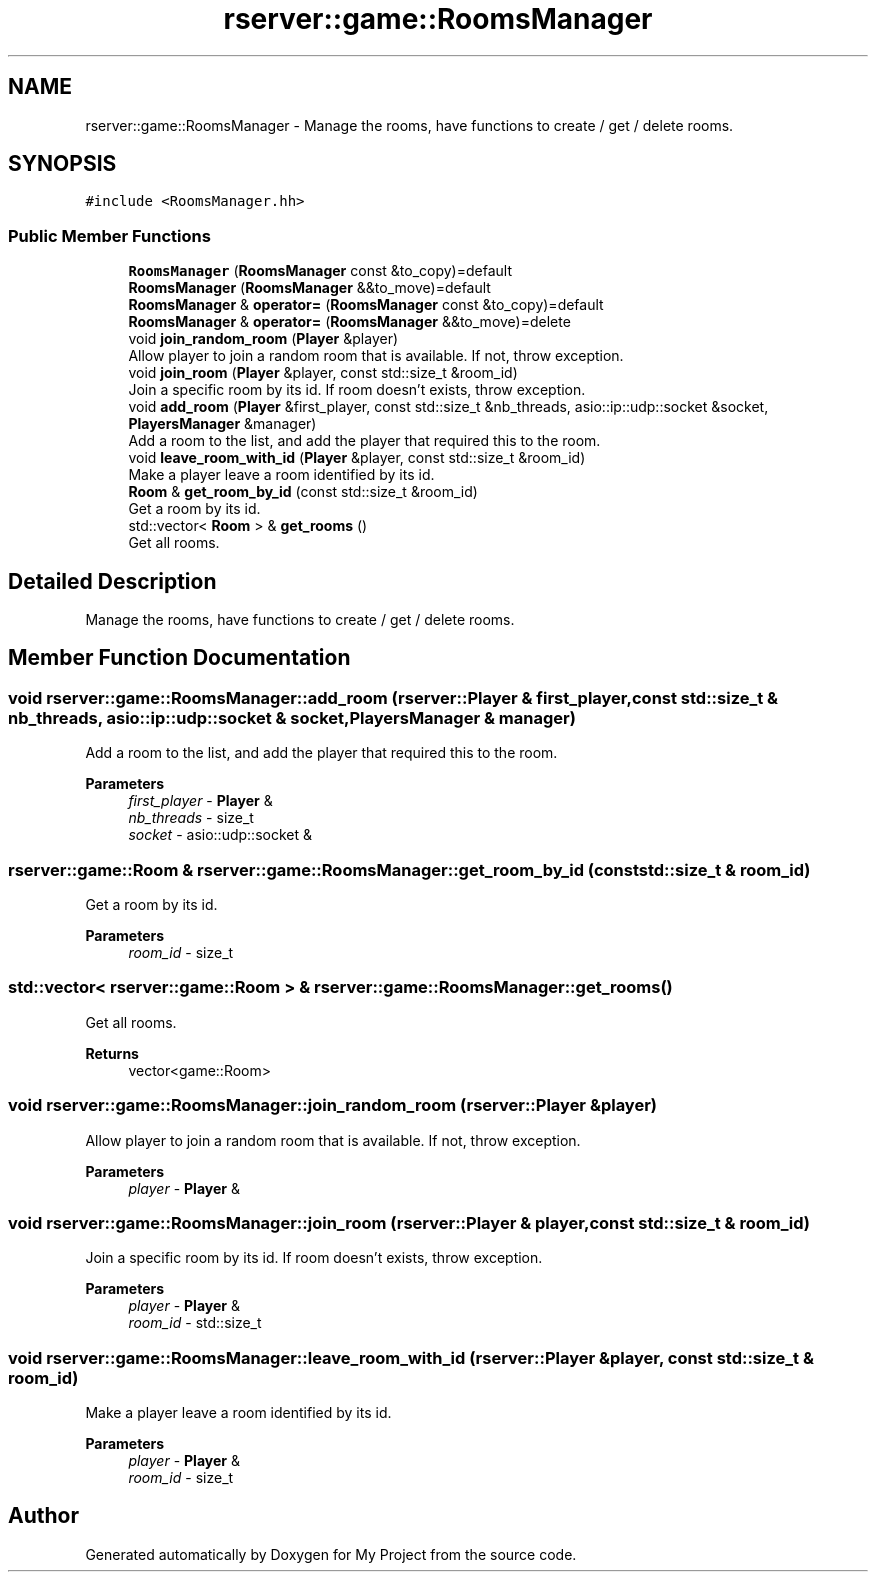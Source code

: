 .TH "rserver::game::RoomsManager" 3 "Sat Jan 13 2024" "My Project" \" -*- nroff -*-
.ad l
.nh
.SH NAME
rserver::game::RoomsManager \- Manage the rooms, have functions to create / get / delete rooms\&.  

.SH SYNOPSIS
.br
.PP
.PP
\fC#include <RoomsManager\&.hh>\fP
.SS "Public Member Functions"

.in +1c
.ti -1c
.RI "\fBRoomsManager\fP (\fBRoomsManager\fP const &to_copy)=default"
.br
.ti -1c
.RI "\fBRoomsManager\fP (\fBRoomsManager\fP &&to_move)=default"
.br
.ti -1c
.RI "\fBRoomsManager\fP & \fBoperator=\fP (\fBRoomsManager\fP const &to_copy)=default"
.br
.ti -1c
.RI "\fBRoomsManager\fP & \fBoperator=\fP (\fBRoomsManager\fP &&to_move)=delete"
.br
.ti -1c
.RI "void \fBjoin_random_room\fP (\fBPlayer\fP &player)"
.br
.RI "Allow player to join a random room that is available\&. If not, throw exception\&. "
.ti -1c
.RI "void \fBjoin_room\fP (\fBPlayer\fP &player, const std::size_t &room_id)"
.br
.RI "Join a specific room by its id\&. If room doesn't exists, throw exception\&. "
.ti -1c
.RI "void \fBadd_room\fP (\fBPlayer\fP &first_player, const std::size_t &nb_threads, asio::ip::udp::socket &socket, \fBPlayersManager\fP &manager)"
.br
.RI "Add a room to the list, and add the player that required this to the room\&. "
.ti -1c
.RI "void \fBleave_room_with_id\fP (\fBPlayer\fP &player, const std::size_t &room_id)"
.br
.RI "Make a player leave a room identified by its id\&. "
.ti -1c
.RI "\fBRoom\fP & \fBget_room_by_id\fP (const std::size_t &room_id)"
.br
.RI "Get a room by its id\&. "
.ti -1c
.RI "std::vector< \fBRoom\fP > & \fBget_rooms\fP ()"
.br
.RI "Get all rooms\&. "
.in -1c
.SH "Detailed Description"
.PP 
Manage the rooms, have functions to create / get / delete rooms\&. 
.SH "Member Function Documentation"
.PP 
.SS "void rserver::game::RoomsManager::add_room (\fBrserver::Player\fP & first_player, const std::size_t & nb_threads, asio::ip::udp::socket & socket, \fBPlayersManager\fP & manager)"

.PP
Add a room to the list, and add the player that required this to the room\&. 
.PP
\fBParameters\fP
.RS 4
\fIfirst_player\fP - \fBPlayer\fP & 
.br
\fInb_threads\fP - size_t 
.br
\fIsocket\fP - asio::udp::socket & 
.RE
.PP

.SS "\fBrserver::game::Room\fP & rserver::game::RoomsManager::get_room_by_id (const std::size_t & room_id)"

.PP
Get a room by its id\&. 
.PP
\fBParameters\fP
.RS 4
\fIroom_id\fP - size_t 
.RE
.PP

.SS "std::vector< \fBrserver::game::Room\fP > & rserver::game::RoomsManager::get_rooms ()"

.PP
Get all rooms\&. 
.PP
\fBReturns\fP
.RS 4
vector<game::Room> 
.RE
.PP

.SS "void rserver::game::RoomsManager::join_random_room (\fBrserver::Player\fP & player)"

.PP
Allow player to join a random room that is available\&. If not, throw exception\&. 
.PP
\fBParameters\fP
.RS 4
\fIplayer\fP - \fBPlayer\fP & 
.RE
.PP

.SS "void rserver::game::RoomsManager::join_room (\fBrserver::Player\fP & player, const std::size_t & room_id)"

.PP
Join a specific room by its id\&. If room doesn't exists, throw exception\&. 
.PP
\fBParameters\fP
.RS 4
\fIplayer\fP - \fBPlayer\fP & 
.br
\fIroom_id\fP - std::size_t 
.RE
.PP

.SS "void rserver::game::RoomsManager::leave_room_with_id (\fBrserver::Player\fP & player, const std::size_t & room_id)"

.PP
Make a player leave a room identified by its id\&. 
.PP
\fBParameters\fP
.RS 4
\fIplayer\fP - \fBPlayer\fP & 
.br
\fIroom_id\fP - size_t 
.RE
.PP


.SH "Author"
.PP 
Generated automatically by Doxygen for My Project from the source code\&.

